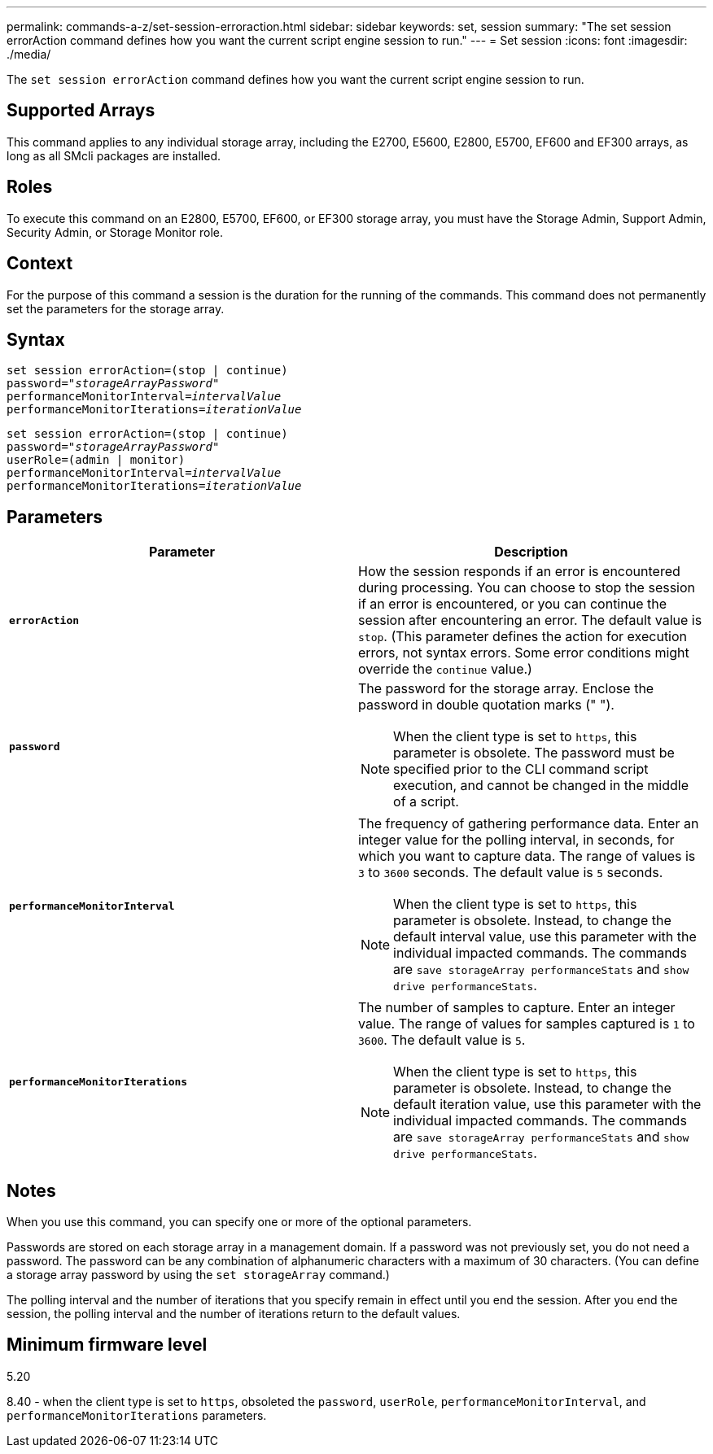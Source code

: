 ---
permalink: commands-a-z/set-session-erroraction.html
sidebar: sidebar
keywords: set, session
summary: "The set session errorAction command defines how you want the current script engine session to run."
---
= Set session
:icons: font
:imagesdir: ./media/

[.lead]
The `set session errorAction` command defines how you want the current script engine session to run.

== Supported Arrays

This command applies to any individual storage array, including the E2700, E5600, E2800, E5700, EF600 and EF300 arrays, as long as all SMcli packages are installed.

== Roles

To execute this command on an E2800, E5700, EF600, or EF300 storage array, you must have the Storage Admin, Support Admin, Security Admin, or Storage Monitor role.

== Context

For the purpose of this command a session is the duration for the running of the commands. This command does not permanently set the parameters for the storage array.

== Syntax

[subs=+macros]
----
set session errorAction=(stop | continue)
password=pass:quotes["_storageArrayPassword_"]
performanceMonitorInterval=pass:quotes[_intervalValue_]
performanceMonitorIterations=pass:quotes[_iterationValue_]
----

[subs=+macros]
----
set session errorAction=(stop | continue)
password=pass:quotes["_storageArrayPassword_"]
userRole=(admin | monitor)
performanceMonitorInterval=pass:quotes[_intervalValue_]
performanceMonitorIterations=pass:quotes[_iterationValue_]
----

== Parameters

[cols="2*",options="header"]
|===
| Parameter| Description
a|
`*errorAction*`
a|
How the session responds if an error is encountered during processing. You can choose to stop the session if an error is encountered, or you can continue the session after encountering an error. The default value is `stop`. (This parameter defines the action for execution errors, not syntax errors. Some error conditions might override the `continue` value.)
a|
`*password*`
a|
The password for the storage array. Enclose the password in double quotation marks (" ").
[NOTE]
====
When the client type is set to `https`, this parameter is obsolete. The password must be specified prior to the CLI command script execution, and cannot be changed in the middle of a script.
====

a|
`*performanceMonitorInterval*`
a|
The frequency of gathering performance data. Enter an integer value for the polling interval, in seconds, for which you want to capture data. The range of values is `3` to `3600` seconds. The default value is `5` seconds.
[NOTE]
====
When the client type is set to `https`, this parameter is obsolete. Instead, to change the default interval value, use this parameter with the individual impacted commands. The commands are `save storageArray performanceStats` and `show drive performanceStats`.
====

a|
`*performanceMonitorIterations*`
a|
The number of samples to capture. Enter an integer value. The range of values for samples captured is `1` to `3600`. The default value is `5`.
[NOTE]
====
When the client type is set to `https`, this parameter is obsolete. Instead, to change the default iteration value, use this parameter with the individual impacted commands. The commands are `save storageArray performanceStats` and `show drive performanceStats`.
====

|===

== Notes

When you use this command, you can specify one or more of the optional parameters.

Passwords are stored on each storage array in a management domain. If a password was not previously set, you do not need a password. The password can be any combination of alphanumeric characters with a maximum of 30 characters. (You can define a storage array password by using the `set storageArray` command.)

The polling interval and the number of iterations that you specify remain in effect until you end the session. After you end the session, the polling interval and the number of iterations return to the default values.

== Minimum firmware level

5.20

8.40 - when the client type is set to `https`, obsoleted the `password`, `userRole`, `performanceMonitorInterval`, and `performanceMonitorIterations` parameters.
